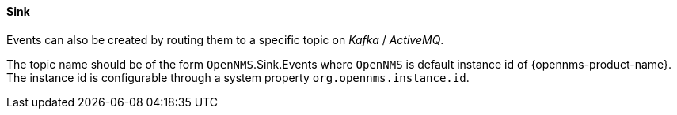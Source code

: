 // Allow GitHub image rendering
:imagesdir: ../../../images

[[ga-events-sources-sink-api]]

==== Sink

Events can also be created by routing them to a specific topic on _Kafka_ / _ActiveMQ_.

The topic name should be of the form  `OpenNMS`.Sink.Events where `OpenNMS` is default instance id of {opennms-product-name}.
The instance id is configurable through a system property `org.opennms.instance.id`.

